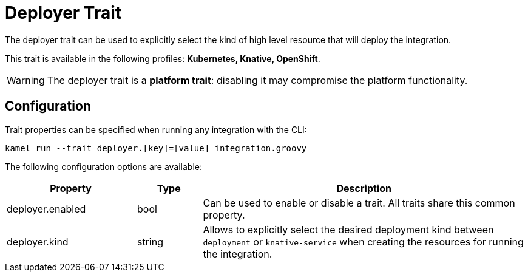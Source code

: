 = Deployer Trait

// Start of autogenerated code - DO NOT EDIT! (description)
The deployer trait can be used to explicitly select the kind of high level resource that
will deploy the integration.


This trait is available in the following profiles: **Kubernetes, Knative, OpenShift**.

WARNING: The deployer trait is a *platform trait*: disabling it may compromise the platform functionality.

// End of autogenerated code - DO NOT EDIT! (description)
// Start of autogenerated code - DO NOT EDIT! (configuration)
== Configuration

Trait properties can be specified when running any integration with the CLI:
```
kamel run --trait deployer.[key]=[value] integration.groovy
```
The following configuration options are available:

[cols="2,1,5a"]
|===
|Property | Type | Description

| deployer.enabled
| bool
| Can be used to enable or disable a trait. All traits share this common property.

| deployer.kind
| string
| Allows to explicitly select the desired deployment kind between `deployment` or `knative-service` when creating the resources for running the integration.

|===

// End of autogenerated code - DO NOT EDIT! (configuration)
